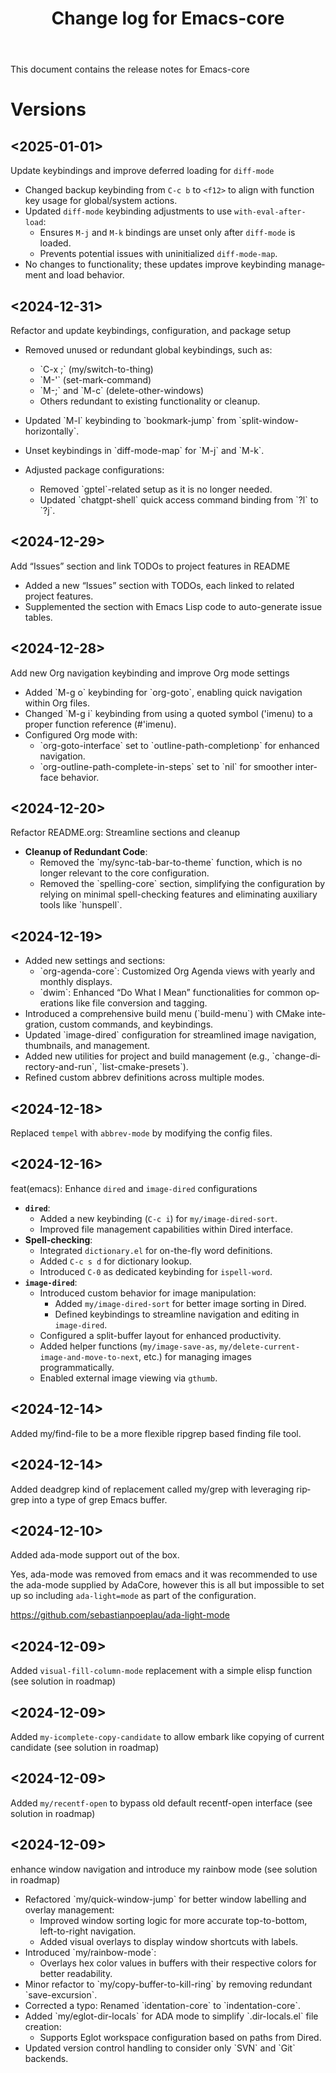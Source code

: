 #+title: Change log for Emacs-core
#+author: James Dyer
#+email: captainflasmr@gmail.com
#+language: en
#+options: ':t toc:nil author:nil email:nil num:nil title:nil
#+todo: TODO DOING | DONE
#+startup: showall

This document contains the release notes for Emacs-core

* Versions

** <2025-01-01>

Update keybindings and improve deferred loading for =diff-mode=

- Changed backup keybinding from =C-c b= to =<f12>= to align with function key usage 
  for global/system actions.
- Updated =diff-mode= keybinding adjustments to use =with-eval-after-load=:
  - Ensures =M-j= and =M-k= bindings are unset only after =diff-mode= is loaded.
  - Prevents potential issues with uninitialized =diff-mode-map=.
- No changes to functionality; these updates improve keybinding management and load behavior.

** <2024-12-31>

Refactor and update keybindings, configuration, and package setup

- Removed unused or redundant global keybindings, such as:
  - `C-x ;` (my/switch-to-thing)
  - `M-'` (set-mark-command)
  - `M-;` and `M-c` (delete-other-windows)
  - Others redundant to existing functionality or cleanup.
- Updated `M-l` keybinding to `bookmark-jump` from `split-window-horizontally`.
- Unset keybindings in `diff-mode-map` for `M-j` and `M-k`.

- Adjusted package configurations:
  - Removed `gptel`-related setup as it is no longer needed.
  - Updated `chatgpt-shell` quick access command binding from `?l` to `?j`.

** <2024-12-29>

Add "Issues" section and link TODOs to project features in README

- Added a new "Issues" section with TODOs, each linked to related project features.
- Supplemented the section with Emacs Lisp code to auto-generate issue tables.

** <2024-12-28>

Add new Org navigation keybinding and improve Org mode settings

- Added `M-g o` keybinding for `org-goto`, enabling quick navigation within Org files.
- Changed `M-g i` keybinding from using a quoted symbol ('imenu) to a proper function reference (#'imenu).
- Configured Org mode with:
  - `org-goto-interface` set to `outline-path-completionp` for enhanced navigation.
  - `org-outline-path-complete-in-steps` set to `nil` for smoother interface behavior.

** <2024-12-20>

Refactor README.org: Streamline sections and cleanup

- *Cleanup of Redundant Code*:
  - Removed the `my/sync-tab-bar-to-theme` function, which is no longer relevant to the core configuration.
  - Removed the `spelling-core` section, simplifying the configuration by relying on minimal spell-checking features and eliminating auxiliary tools like `hunspell`.

** <2024-12-19>

- Added new settings and sections:
  - `org-agenda-core`: Customized Org Agenda views with yearly and monthly displays.
  - `dwim`: Enhanced "Do What I Mean" functionalities for common operations like file conversion and tagging.
- Introduced a comprehensive build menu (`build-menu`) with CMake integration, custom commands, and keybindings.
- Updated `image-dired` configuration for streamlined image navigation, thumbnails, and management.
- Added new utilities for project and build management (e.g., `change-directory-and-run`, `list-cmake-presets`).
- Refined custom abbrev definitions across multiple modes.

** <2024-12-18>

Replaced =tempel= with =abbrev-mode= by modifying the config files.

** <2024-12-16>

feat(emacs): Enhance =dired= and =image-dired= configurations

- *=dired=*:
  - Added a new keybinding (=C-c i=) for =my/image-dired-sort=.
  - Improved file management capabilities within Dired interface.

- *Spell-checking*:
  - Integrated =dictionary.el= for on-the-fly word definitions.
  - Added =C-c s d= for dictionary lookup.
  - Introduced =C-0= as dedicated keybinding for =ispell-word=.

- *=image-dired=*:
  - Introduced custom behavior for image manipulation:
    - Added =my/image-dired-sort= for better image sorting in Dired.
    - Defined keybindings to streamline navigation and editing in =image-dired=.
  - Configured a split-buffer layout for enhanced productivity.
  - Added helper functions (=my/image-save-as=, =my/delete-current-image-and-move-to-next=, etc.) for managing images programmatically.
  - Enabled external image viewing via =gthumb=.

** <2024-12-14>

Added my/find-file to be a more flexible ripgrep based finding file tool.

** <2024-12-14>

Added deadgrep kind of replacement called my/grep with leveraging ripgrep into a type of grep Emacs buffer.

** <2024-12-10>

Added ada-mode support out of the box.

Yes, ada-mode was removed from emacs and it was recommended to use the ada-mode supplied by AdaCore, however this is all but impossible to set up so including =ada-light=mode= as part of the configuration.

https://github.com/sebastianpoeplau/ada-light-mode

** <2024-12-09>

Added =visual-fill-column-mode= replacement with a simple elisp function (see solution in roadmap)

** <2024-12-09>

Added =my-icomplete-copy-candidate= to allow embark like copying of current candidate (see solution in roadmap)

** <2024-12-09>

Added =my/recentf-open= to bypass old default recentf-open interface (see solution in roadmap)

** <2024-12-09>

enhance window navigation and introduce my rainbow mode (see solution in roadmap)

- Refactored `my/quick-window-jump` for better window labelling and overlay management:
  - Improved window sorting logic for more accurate top-to-bottom, left-to-right navigation.
  - Added visual overlays to display window shortcuts with labels.
- Introduced `my/rainbow-mode`:
  - Overlays hex color values in buffers with their respective colors for better readability.
- Minor refactor to `my/copy-buffer-to-kill-ring` by removing redundant `save-excursion`.
- Corrected a typo: Renamed `identation-core` to `indentation-core`.
- Added `my/eglot-dir-locals` for ADA mode to simplify `.dir-locals.el` file creation:
  - Supports Eglot workspace configuration based on paths from Dired.
- Updated version control handling to consider only `SVN` and `Git` backends.

